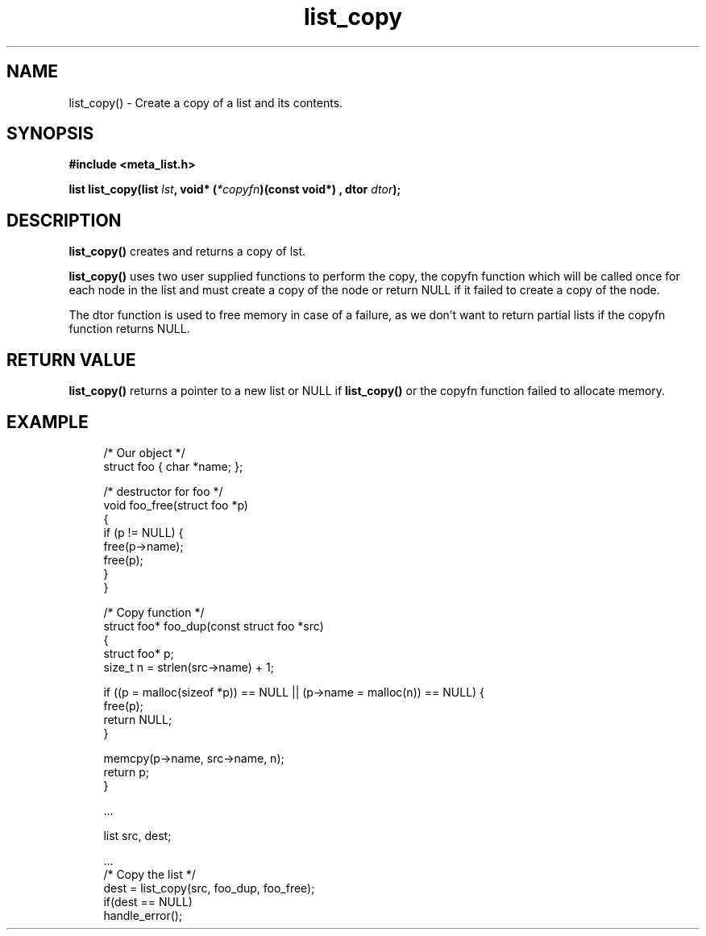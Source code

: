 .TH list_copy 3 2016-01-30 "" "The Meta C Library"
.SH NAME
list_copy() \- Create a copy of a list and its contents.

.SH SYNOPSIS
.B #include <meta_list.h>
.sp
.BI "list list_copy(list " lst ", void* (" *copyfn ")(const void*) , dtor " dtor ");

.SH DESCRIPTION
.BR list_copy()
creates and returns a copy of lst.
.PP
.BR list_copy()
uses two user supplied functions to perform the copy, the copyfn function
which will be called once for each node in the list and must create a copy
of the node or return NULL if it failed to create a copy of the node.
.PP
The dtor function is used to free memory in case of a failure, as we don't want to return 
partial lists if the copyfn function returns NULL. 

.SH RETURN VALUE
.BR list_copy()
returns a pointer to a new list or NULL if 
.BR list_copy()
or the copyfn function failed to allocate memory.

.SH EXAMPLE
.in +4
.nf

/* Our object */
struct foo { char *name; };

/* destructor for foo */
void foo_free(struct foo *p)
{
    if (p != NULL) {
        free(p->name);
        free(p);
    }
}

/* Copy function */
struct foo* foo_dup(const struct foo *src)
{
    struct foo* p;
    size_t n = strlen(src->name) + 1;

    if ((p = malloc(sizeof *p)) == NULL || (p->name = malloc(n)) == NULL) {
       free(p);
       return NULL;
    }

    memcpy(p->name, src->name, n);
    return p;
}

\&...

list src, dest;

\&...
/* Copy the list */
dest = list_copy(src, foo_dup, foo_free);
if(dest == NULL)
    handle_error();
.nf
.in
